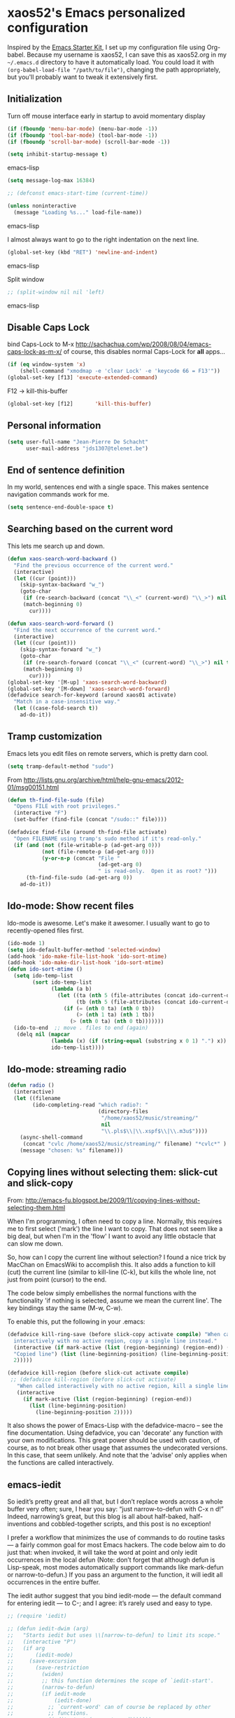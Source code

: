 * xaos52's Emacs personalized configuration

Inspired by the [[http://eschulte.me/emacs24-starter-kit/#installation][Emacs Starter Kit]], I set up my configuration file
using Org-babel. Because my username is xaos52, I can save this as
xaos52.org in my =~/.emacs.d= directory to have it automatically load.
You could load it with =(org-babel-load-file "/path/to/file")=,
changing the path appropriately, but you'll probably want to tweak it
extensively first. 

** Initialization

Turn off mouse interface early in startup to avoid momentary display

#+begin_src emacs-lisp
  (if (fboundp 'menu-bar-mode) (menu-bar-mode -1))
  (if (fboundp 'tool-bar-mode) (tool-bar-mode -1))
  (if (fboundp 'scroll-bar-mode) (scroll-bar-mode -1))
  
  (setq inhibit-startup-message t)
#+end_src emacs-lisp

#+begin_src emacs-lisp
  (setq message-log-max 16384)
  
  ;; (defconst emacs-start-time (current-time))
  
  (unless noninteractive
    (message "Loading %s..." load-file-name))

#+end_src emacs-lisp

I almost always want to go to the right indentation on the next line.

#+begin_src emacs-lisp
  (global-set-key (kbd "RET") 'newline-and-indent)
#+end_src emacs-lisp

Split window

#+begin_src emacs-lisp
  ;; (split-window nil nil 'left)
#+end_src emacs-lisp

** Disable Caps Lock

bind Caps-Lock to M-x
http://sachachua.com/wp/2008/08/04/emacs-caps-lock-as-m-x/
of course, this disables normal Caps-Lock for *all* apps...

#+begin_src emacs-lisp
  (if (eq window-system 'x)
      (shell-command "xmodmap -e 'clear Lock' -e 'keycode 66 = F13'"))
  (global-set-key [f13] 'execute-extended-command)
#+end_src

F12 -> kill-this-buffer

#+begin_src emacs-lisp
  (global-set-key [f12]       'kill-this-buffer)
#+end_src

** Personal information

#+begin_src emacs-lisp
  (setq user-full-name "Jean-Pierre De Schacht"
        user-mail-address "jds1307@telenet.be")
#+end_src

** End of sentence definition
In my world, sentences end with a single space. This makes
sentence navigation commands work for me.
#+begin_src emacs-lisp
  (setq sentence-end-double-space t)
#+end_src

** Searching based on the current word
This lets me search up and down.

#+begin_src emacs-lisp
(defun xaos-search-word-backward ()
  "Find the previous occurrence of the current word."
  (interactive)
  (let ((cur (point)))
    (skip-syntax-backward "w_")
    (goto-char
     (if (re-search-backward (concat "\\_<" (current-word) "\\_>") nil t)
	 (match-beginning 0)
       cur))))

(defun xaos-search-word-forward ()
  "Find the next occurrence of the current word."
  (interactive)
  (let ((cur (point)))
    (skip-syntax-forward "w_")
    (goto-char
     (if (re-search-forward (concat "\\_<" (current-word) "\\_>") nil t)
	 (match-beginning 0)
       cur))))
(global-set-key '[M-up] 'xaos-search-word-backward)
(global-set-key '[M-down] 'xaos-search-word-forward)
(defadvice search-for-keyword (around xaos01 activate)
  "Match in a case-insensitive way."
  (let ((case-fold-search t))
    ad-do-it))
#+end_src

** Tramp customization
Emacs lets you edit files on remote servers, which is pretty darn
cool.

#+begin_src emacs-lisp
  (setq tramp-default-method "sudo")
#+end_src

From http://lists.gnu.org/archive/html/help-gnu-emacs/2012-01/msg00151.html

#+begin_src emacs-lisp
  (defun th-find-file-sudo (file)
    "Opens FILE with root privileges."
    (interactive "F")
    (set-buffer (find-file (concat "/sudo::" file))))
  
  (defadvice find-file (around th-find-file activate)
    "Open FILENAME using tramp's sudo method if it's read-only."
    (if (and (not (file-writable-p (ad-get-arg 0)))
             (not (file-remote-p (ad-get-arg 0)))
             (y-or-n-p (concat "File "
                               (ad-get-arg 0)
                               " is read-only.  Open it as root? ")))
        (th-find-file-sudo (ad-get-arg 0))
      ad-do-it))
#+end_src

** Ido-mode: Show recent files
Ido-mode is awesome. Let's make it awesomer. I usually want to go to
recently-opened files first.

#+begin_src emacs-lisp
  (ido-mode 1)
  (setq ido-default-buffer-method 'selected-window)
  (add-hook 'ido-make-file-list-hook 'ido-sort-mtime)
  (add-hook 'ido-make-dir-list-hook 'ido-sort-mtime)
  (defun ido-sort-mtime ()
    (setq ido-temp-list
          (sort ido-temp-list 
                (lambda (a b)
                  (let ((ta (nth 5 (file-attributes (concat ido-current-directory a))))
                        (tb (nth 5 (file-attributes (concat ido-current-directory b)))))
                    (if (= (nth 0 ta) (nth 0 tb))
                        (> (nth 1 ta) (nth 1 tb))
                      (> (nth 0 ta) (nth 0 tb)))))))
    (ido-to-end  ;; move . files to end (again)
     (delq nil (mapcar
                (lambda (x) (if (string-equal (substring x 0 1) ".") x))
                ido-temp-list))))

#+end_src
** Ido-mode: streaming radio

#+begin_src emacs-lisp
 (defun radio ()
   (interactive)
   (let ((filename
         (ido-completing-read "which radio?: "
                              (directory-files
                               "/home/xaos52/music/streaming/"
                               nil
                               "\\.pls$\\|\\.xspf$\\|\\.m3u$"))))
     (async-shell-command
      (concat "cvlc /home/xaos52/music/streaming/" filename) "*cvlc*" )
     (message "chosen: %s" filename)))

#+end_src

** Copying lines without selecting them: slick-cut and slick-copy

From: http://emacs-fu.blogspot.be/2009/11/copying-lines-without-selecting-them.html

When I'm programming, I often need to copy a line. Normally, this
requires me to first select ('mark') the line I want to copy. That
does not seem like a big deal, but when I'm in the 'flow' I want to
avoid any little obstacle that can slow me down.

So, how can I copy the current line without selection? I found a nice
trick by MacChan on EmacsWiki to accomplish this. It also adds a
function to kill (cut) the current line (similar to kill-line (C-k),
but kills the whole line, not just from point (cursor) to the end.

The code below simply embellishes the normal functions with the
functionality 'if nothing is selected, assume we mean the current
line'. The key bindings stay the same (M-w, C-w).

To enable this, put the following in your .emacs:

#+begin_src emacs-lisp
  (defadvice kill-ring-save (before slick-copy activate compile) "When called
    interactively with no active region, copy a single line instead."
    (interactive (if mark-active (list (region-beginning) (region-end)) (message
    "Copied line") (list (line-beginning-position) (line-beginning-position
    2)))))
  
  (defadvice kill-region (before slick-cut activate compile)
   ;; (defadvice kill-region (before slick-cut activate)
     "When called interactively with no active region, kill a single line instead."
     (interactive
       (if mark-active (list (region-beginning) (region-end))
         (list (line-beginning-position)
           (line-beginning-position 2)))))
#+end_src

It also shows the power of Emacs-Lisp with the defadvice-macro – see
the fine documentation. Using defadvice, you can 'decorate' any
function with your own modifications. This great power should be used
with caution, of course, as to not break other usage that assumes the
undecorated versions. In this case, that seem unlikely. And note that
the 'advise' only applies when the functions are called interactively.

** emacs-iedit
So iedit’s pretty great and all that, but I don’t replace words across
a whole buffer very often; sure, I hear you say: “just narrow-to-defun
with C-x n d!” Indeed, narrowing’s great, but this blog is all about
half-baked, half-inventions and cobbled-together scripts, and this
post is no exception!

I prefer a workflow that minimizes the use of commands to do routine
tasks — a fairly common goal for most Emacs hackers. The code below
aim to do just that: when invoked, it will take the word at point and
only iedit occurrences in the local defun (Note: don’t forget that
although defun is Lisp-speak, most modes automatically support
commands like mark-defun or narrow-to-defun.) If you pass an argument
to the function, it will iedit all occurrences in the entire buffer.

The iedit author suggest that you bind iedit-mode — the default
command for entering iedit — to C-; and I agree: it’s rarely used and
easy to type.

#+begin_src emacs-lisp
;; (require 'iedit)
 
;; (defun iedit-dwim (arg)
;;   "Starts iedit but uses \\[narrow-to-defun] to limit its scope."
;;   (interactive "P")
;;   (if arg
;;       (iedit-mode)
;;     (save-excursion
;;       (save-restriction
;;         (widen)
;;         ;; this function determines the scope of `iedit-start'.
;;         (narrow-to-defun)
;;         (if iedit-mode
;;             (iedit-done)
;;           ;; `current-word' can of course be replaced by other
;;           ;; functions.
;;           (iedit-start (current-word)))))))
 
;; (global-set-key (kbd "C-;") 'iedit-dwim)
#+end_src

** Define aliases

#+begin_src emacs-lisp
  (defalias 'ff 'find-file)
  (defalias 'rs 'replace-string)
  (defalias 'odp 'org-do-promote)
  (defalias 'odd 'org-do-demote)
  (defalias 'ops 'org-promote-subtree)
  (defalias 'ods 'org-demote-subtree)
  (defalias 'omsu 'org-move-subtree-up)
  (defalias 'omsd 'org-move-subtree-down)
#+end_src

** dired customize
*** How to delete or copy a directory?

When you press D in dired, Emacs by default will not try to delete a
non-empty dir. To set it to do so, put the following in your emacs
init file:

allow dired to be able to delete or copy a whole dir.
“always” means no asking. “top” means ask once. Any other symbol means ask each and every time for a dir and subdir.

#+begin_src emacs-lisp
  (setq dired-recursive-copies (quote always))
  (setq dired-recursive-deletes (quote always))
#+end_src

*** How to copy from one dired dir to the next dired dir shown in a split window?

Put the following in your emacs init file

#+begin_src emacs-lisp
  (setq dired-dwim-target t)
#+end_src

Now, go to dired, then call split-window-vertically, then go to
another dired dir. Now, when you press C to copy, the other dir in the
split pane will be default destination. Same for R (rename; move).

*** In a file, how to go to its directory and place cursor on the file name?

Use the command dired-jump 【Ctrl+x Ctrl+j】.

*** How to make dired use the same buffer for viewing directory, instead of spawning many?

In dired, you can press a instead of Enter ↵ to open the dir. This
way, the previous dir will be automatically closed.

If you want Enter ↵ and ^ (parent dir) to use the same buffer, put the
following in your emacs init file:

#+begin_src emacs-lisp
  (add-hook 'dired-mode-hook
   (lambda ()
    (define-key dired-mode-map (kbd "<return>")
      'dired-find-alternate-file) ; was dired-advertised-find-file
    (define-key dired-mode-map (kbd "^")
      (lambda () (interactive) (find-alternate-file "..")))
    ; was dired-up-directory
   ))
#+end_src

*** Emacs Dired: Opening Files in External Apps

Here's a simple elisp code that opens the current file or marked dired
files in external app.

#+begin_src emacs-lisp
(defun open-in-external-app ()
  "Open the current file or dired marked files in external app.
Works in Microsoft Windows, Mac OS X, Linux."
  (interactive)
  (let ( doIt
         (myFileList
          (cond
           ((string-equal major-mode "dired-mode") (dired-get-marked-files))
           (t (list (buffer-file-name))) ) ) )

    (setq doIt (if (<= (length myFileList) 5)
                   t
                 (y-or-n-p "Open more than 5 files?") ) )
    
    (when doIt
      (cond
       ((string-equal system-type "windows-nt")
        (mapc (lambda (fPath) (w32-shell-execute "open" (replace-regexp-in-string "/" "\\" fPath t t)) ) myFileList)
        )
       ((string-equal system-type "darwin")
        (mapc (lambda (fPath) (let ((process-connection-type nil)) (start-process "" nil "open" fPath)) )  myFileList) )
       ((string-equal system-type "gnu/linux")
        (mapc (lambda (fPath) (let ((process-connection-type nil)) (start-process "" nil "xdg-open" fPath)) ) myFileList) ) ) ) ) )
#+end_src

** Enable winner-mode

#+begin_src emacs-lisp
  (winner-mode 1)
#+end_src
** Magit

#+begin_src emacs-lisp
  (require 'magit)
#+end_src
** Org mode
Make the windmove keys work in org mode

#+begin_src emacs-lisp
  (setq org-replace-disputed-keys t)
#+end_src

** ack-grep
#+begin_src emacs-lisp
;;; dim-ack.el --- Dimitri Fontaine
;;
;; http://stackoverflow.com/questions/2322389/ack-does-not-work-when-run-from-grep-find-in-emacs-on-windows

;; (defcustom ack-command (executable-find "ack-grep")
;;   "Command to use to call ack, e.g. ack-grep under debian"
;;   :type 'file)

;; (defvar ack-command-line (concat ack-command " --nogroup --nocolor "))
;; (defvar ack-history nil)
;; (defvar ack-host-defaults-alist nil)

;; (defun ack ()
;;   "Like grep, but using ack-command as the default"
;;   (interactive)
;;   ; Make sure grep has been initialized
;;   (if (>= emacs-major-version 22)
;;       (require 'grep)
;;     (require 'compile))
;;   ; Close STDIN to keep ack from going into filter mode
;;   (let ((null-device (format "< %s" null-device))
;;         (grep-command ack-command-line)
;;         (grep-history ack-history)
;;         (grep-host-defaults-alist ack-host-defaults-alist))
;;     (call-interactively 'grep)
;;     (setq ack-history             grep-history
;;           ack-host-defaults-alist grep-host-defaults-alist)))

;; (provide 'dim-ack)
#+end_src

** toggle window-split
#+begin_src emacs-lisp
(defun toggle-window-split ()
  (interactive)
  (if (= (count-windows) 2)
      (let* ((this-win-buffer (window-buffer))
             (next-win-buffer (window-buffer (next-window)))
             (this-win-edges (window-edges (selected-window)))
             (next-win-edges (window-edges (next-window)))
             (this-win-2nd (not (and (<= (car this-win-edges)
                                         (car next-win-edges))
                                     (<= (cadr this-win-edges)
                                         (cadr next-win-edges)))))
             (splitter
              (if (= (car this-win-edges)
                     (car (window-edges (next-window))))
                  'split-window-horizontally
                'split-window-vertically)))
        (delete-other-windows)
        (let ((first-win (selected-window)))
          (funcall splitter)
          (if this-win-2nd (other-window 1))
          (set-window-buffer (selected-window) this-win-buffer)
          (set-window-buffer (next-window) next-win-buffer)
          (select-window first-win)
          (if this-win-2nd (other-window 1))))))
#+end_src

** transpose windows

#+begin_src emacs-lisp
 (defun transpose-windows (arg)
   "Transpose the buffers shown in two windows."
   (interactive "p")
   (let ((selector (if (>= arg 0) 'next-window 'previous-window)))
     (while (/= arg 0)
       (let ((this-win (window-buffer))
             (next-win (window-buffer (funcall selector))))
         (set-window-buffer (selected-window) next-win)
         (set-window-buffer (funcall selector) this-win)
         (select-window (funcall selector)))
       (setq arg (if (plusp arg) (1- arg) (1+ arg))))))

 (define-key ctl-x-4-map (kbd "t") 'transpose-windows)
#+end_src

** default shell script indentation
I like 4 column indentation in nested statements:

#+begin_src emacs-lisp

    (defun xaos52-setup-sh-mode ()
      "My own personal preferences for `sh-mode'.

    This is a custom function that sets up the parameters I usually
    prefer for `sh-mode'.  It is automatically added to
    `sh-mode-hook', but is can also be called interactively."
      (interactive)
      (setq sh-basic-offset 4
            sh-indentation 4))
    (add-hook 'sh-mode-hook 'xaos52-setup-sh-mode)

#+end_src

** CUA mode

#+begin_src emacs-lisp
;; (cua-mode 1)
(cua-selection-mode 1)
#+end_src emacs-lisp

** Save point between sessions

#+begin_src emacs-lisp
  ;; Save point position between sessions
  ;; (starter-kit-turn-on-save-place-mode)
#+end_src emacs-lisp

** Flyspell-mode
#+BEGIN_SRC lisp
  (flyspell-mode)
#+END_SRC
** column-number-mode
#+BEGIN_SRC lisp
  (column-number-mode)
#+END_SRC
** isearch functions
#+BEGIN_SRC lisp
(defun my-isearch-forward-to-beginning ()
  "Repeat the forward search and place the point before the
matched text."
  (interactive)
  (isearch-repeat 'forward)
  (goto-char isearch-other-end))

(defun my-isearch-kill-match ()
  "Kill the text last matched by isearch."
  (interactive)
  (isearch-exit)
  (kill-region (point) isearch-other-end))

(defun my-isearch-zap-to-match ()
  "Kill the region between the point of origin of isearch and the
closest portion of the isearch match string.  The behaviour is
meant to be analogous to zap-to-char.  The deleted region does
not include the isearch word.  This is meant to be bound only in
isearch mode."
  (interactive)
  (let* ((isearch-bounds (list isearch-other-end (point)))
         (ismin (apply 'min isearch-bounds))
         (ismax (apply 'max isearch-bounds))
         (beg isearch-opoint))
    (cond
     ((< beg ismin)
      (goto-char ismin)
      (kill-region beg ismin))
     ((> beg ismax)
      (goto-char beg)
      (kill-region ismax beg))
     (t
      (error "Internal error in isearch kill function.")))
    (isearch-exit)))

(defun my-isearch-exit-other-end ()
  "Exit isearch, but at the other end of the search string.
This is useful when followed by an immediate kill."
  (interactive)
  (isearch-exit)
  (goto-char isearch-other-end))

(defun my-isearch-yank-symbol ()
  "Pull next symbol from buffer into search string."
  (interactive)
  (isearch-yank-internal (lambda () (sp-forward-symbol) (point))))

;; keybindings
(bind-key "<f6>" 'replace-regexp)

(bind-key "C-v" 'my-isearch-forward-to-beginning isearch-mode-map)
(bind-key "C-2" 'my-isearch-kill-match           isearch-mode-map)
(bind-key "C-3" 'my-isearch-exit-other-end       isearch-mode-map)
(bind-key "C-M-w" 'my-isearch-yank-symbol        isearch-mode-map)
(bind-key "M-z" 'my-isearch-zap-to-match         isearch-mode-map)
(bind-key "<f2>" 'isearch-occur                  isearch-mode-map)

#+END_SRC lisp

** editing with root privileges

#+BEGIN_SRC emacs-lisp
    (defun djcb-find-file-as-root ()
    "Like `ido-find-file, but automatically edit the file with
  root-privileges (using tramp/sudo), if the file is not writable by
  user."
    (interactive)
    (let ((file (ido-read-file-name "Edit as root: ")))
      (unless (file-writable-p file)
        (setq file (concat "/sudo:root@localhost:" file)))
      (find-file file)))
  ;; or some other keybinding...
  (global-set-key (kbd "C-x F") 'djcb-find-file-as-root)
#+END_SRC

or, as an alternative 

#+BEGIN_SRC emacs-lisp
  (defcustom find-file-root-prefix "/sudo::"
  "Tramp root prefix to use.")
  
  (defadvice find-file-noselect
  (before add-root-prefix (filename &optional nowarn rawfile wildcards))
  "Add tramp prefix to filename"
  (and (bound-and-true-p root-prefix)
  (yes-or-no-p "Use root privileges? ")
  (setq filename (concat root-prefix filename))))
  
  (ad-activate 'find-file-noselect)
  
  (defun find-file-as-root ()
  "Find file using root privileges"
  (interactive)
  (let ((root-prefix find-file-root-prefix))
  (call-interactively (if ido-mode 'ido-find-file 'find-file))))
  
  (defun find-current-as-root ()
  "Reopen current file as root"
  (interactive)
  (set-visited-file-name (concat find-file-root-prefix (buffer-file-name)))
  (setq buffer-read-only nil))
  
  (global-set-key (kbd "M-s C-x C-f") 'find-file-as-root)
  (global-set-key (kbd "M-s C-x C-v") 'find-current-as-root)
#+END_SRC
** saveplace
#+BEGIN_SRC emacs-lisp
  (setq-default save-place t)
  (setq save-place-file (expand-file-name ".places" user-emacs-directory))
#+END_SRC
